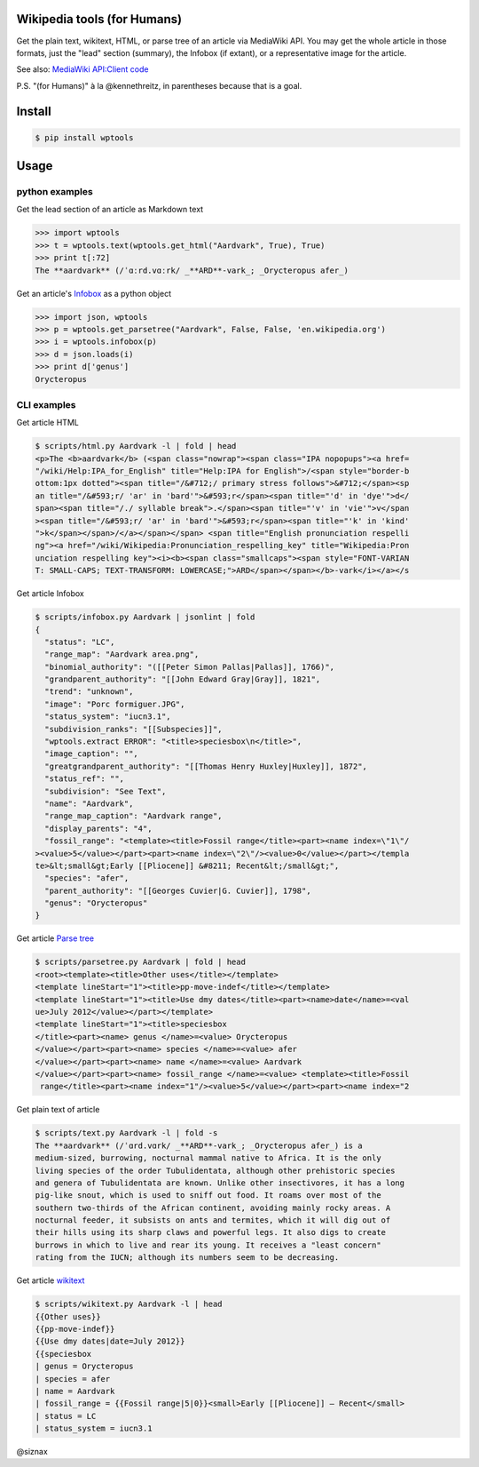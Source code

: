 Wikipedia tools (for Humans)
============================

.. image:: https://img.shields.io/pypi/v/wptools.svg
        :target: https://pypi.python.org/pypi/wptools/

Get the plain text, wikitext, HTML, or parse tree of an article via
MediaWiki API. You may get the whole article in those formats, just
the "lead" section (summary), the Infobox (if extant), or a
representative image for the article.


See also: `MediaWiki API:Client code`_

.. _`MediaWiki API:Client code`: https://www.mediawiki.org/wiki/API:Client_code

P.S. "(for Humans)" à la @kennethreitz, in parentheses because that is a goal.


Install
=======

.. code-block:: shell

    $ pip install wptools


Usage
=====

python examples
---------------

Get the lead section of an article as Markdown text

.. code-block:: python

    >>> import wptools
    >>> t = wptools.text(wptools.get_html("Aardvark", True), True)
    >>> print t[:72]
    The **aardvark** (/ˈɑːrd.vɑːrk/ _**ARD**-vark_; _Orycteropus afer_)

Get an article's Infobox_ as a python object

.. _Infobox: https://en.wikipedia.org/wiki/Help:Infobox

.. code-block:: python

    >>> import json, wptools
    >>> p = wptools.get_parsetree("Aardvark", False, False, 'en.wikipedia.org')
    >>> i = wptools.infobox(p)
    >>> d = json.loads(i)
    >>> print d['genus']
    Orycteropus


CLI examples
------------

Get article HTML

.. code-block:: shell

  $ scripts/html.py Aardvark -l | fold | head
  <p>The <b>aardvark</b> (<span class="nowrap"><span class="IPA nopopups"><a href=
  "/wiki/Help:IPA_for_English" title="Help:IPA for English">/<span style="border-b
  ottom:1px dotted"><span title="/&#712;/ primary stress follows">&#712;</span><sp
  an title="/&#593;r/ 'ar' in 'bard'">&#593;r</span><span title="'d' in 'dye'">d</
  span><span title="/./ syllable break">.</span><span title="'v' in 'vie'">v</span
  ><span title="/&#593;r/ 'ar' in 'bard'">&#593;r</span><span title="'k' in 'kind'
  ">k</span></span>/</a></span></span> <span title="English pronunciation respelli
  ng"><a href="/wiki/Wikipedia:Pronunciation_respelling_key" title="Wikipedia:Pron
  unciation respelling key"><i><b><span class="smallcaps"><span style="FONT-VARIAN
  T: SMALL-CAPS; TEXT-TRANSFORM: LOWERCASE;">ARD</span></span></b>-vark</i></a></s

Get article Infobox

.. code-block:: shell

  $ scripts/infobox.py Aardvark | jsonlint | fold
  {
    "status": "LC",
    "range_map": "Aardvark area.png",
    "binomial_authority": "([[Peter Simon Pallas|Pallas]], 1766)",
    "grandparent_authority": "[[John Edward Gray|Gray]], 1821",
    "trend": "unknown",
    "image": "Porc formiguer.JPG",
    "status_system": "iucn3.1",
    "subdivision_ranks": "[[Subspecies]]",
    "wptools.extract ERROR": "<title>speciesbox\n</title>",
    "image_caption": "",
    "greatgrandparent_authority": "[[Thomas Henry Huxley|Huxley]], 1872",
    "status_ref": "",
    "subdivision": "See Text",
    "name": "Aardvark",
    "range_map_caption": "Aardvark range",
    "display_parents": "4",
    "fossil_range": "<template><title>Fossil range</title><part><name index=\"1\"/
  ><value>5</value></part><part><name index=\"2\"/><value>0</value></part></templa
  te>&lt;small&gt;Early [[Pliocene]] &#8211; Recent&lt;/small&gt;",
    "species": "afer",
    "parent_authority": "[[Georges Cuvier|G. Cuvier]], 1798",
    "genus": "Orycteropus"
  }

Get article `Parse tree`_

.. _`Parse tree`: https://en.wikipedia.org/wiki/Parse_tree

.. code-block:: shell

  $ scripts/parsetree.py Aardvark | fold | head
  <root><template><title>Other uses</title></template>
  <template lineStart="1"><title>pp-move-indef</title></template>
  <template lineStart="1"><title>Use dmy dates</title><part><name>date</name>=<val
  ue>July 2012</value></part></template>
  <template lineStart="1"><title>speciesbox
  </title><part><name> genus </name>=<value> Orycteropus
  </value></part><part><name> species </name>=<value> afer
  </value></part><part><name> name </name>=<value> Aardvark
  </value></part><part><name> fossil_range </name>=<value> <template><title>Fossil
   range</title><part><name index="1"/><value>5</value></part><part><name index="2

Get plain text of article

.. code-block:: shell

  $ scripts/text.py Aardvark -l | fold -s
  The **aardvark** (/ˈɑrd.vɑrk/ _**ARD**-vark_; _Orycteropus afer_) is a
  medium-sized, burrowing, nocturnal mammal native to Africa. It is the only
  living species of the order Tubulidentata, although other prehistoric species
  and genera of Tubulidentata are known. Unlike other insectivores, it has a long
  pig-like snout, which is used to sniff out food. It roams over most of the
  southern two-thirds of the African continent, avoiding mainly rocky areas. A
  nocturnal feeder, it subsists on ants and termites, which it will dig out of
  their hills using its sharp claws and powerful legs. It also digs to create
  burrows in which to live and rear its young. It receives a "least concern"
  rating from the IUCN; although its numbers seem to be decreasing.

Get article wikitext_

.. _wikitext: https://meta.wikimedia.org/wiki/Wiki_syntax

.. code-block:: shell

  $ scripts/wikitext.py Aardvark -l | head
  {{Other uses}}
  {{pp-move-indef}}
  {{Use dmy dates|date=July 2012}}
  {{speciesbox
  | genus = Orycteropus
  | species = afer
  | name = Aardvark
  | fossil_range = {{Fossil range|5|0}}<small>Early [[Pliocene]] – Recent</small>
  | status = LC
  | status_system = iucn3.1


@siznax
